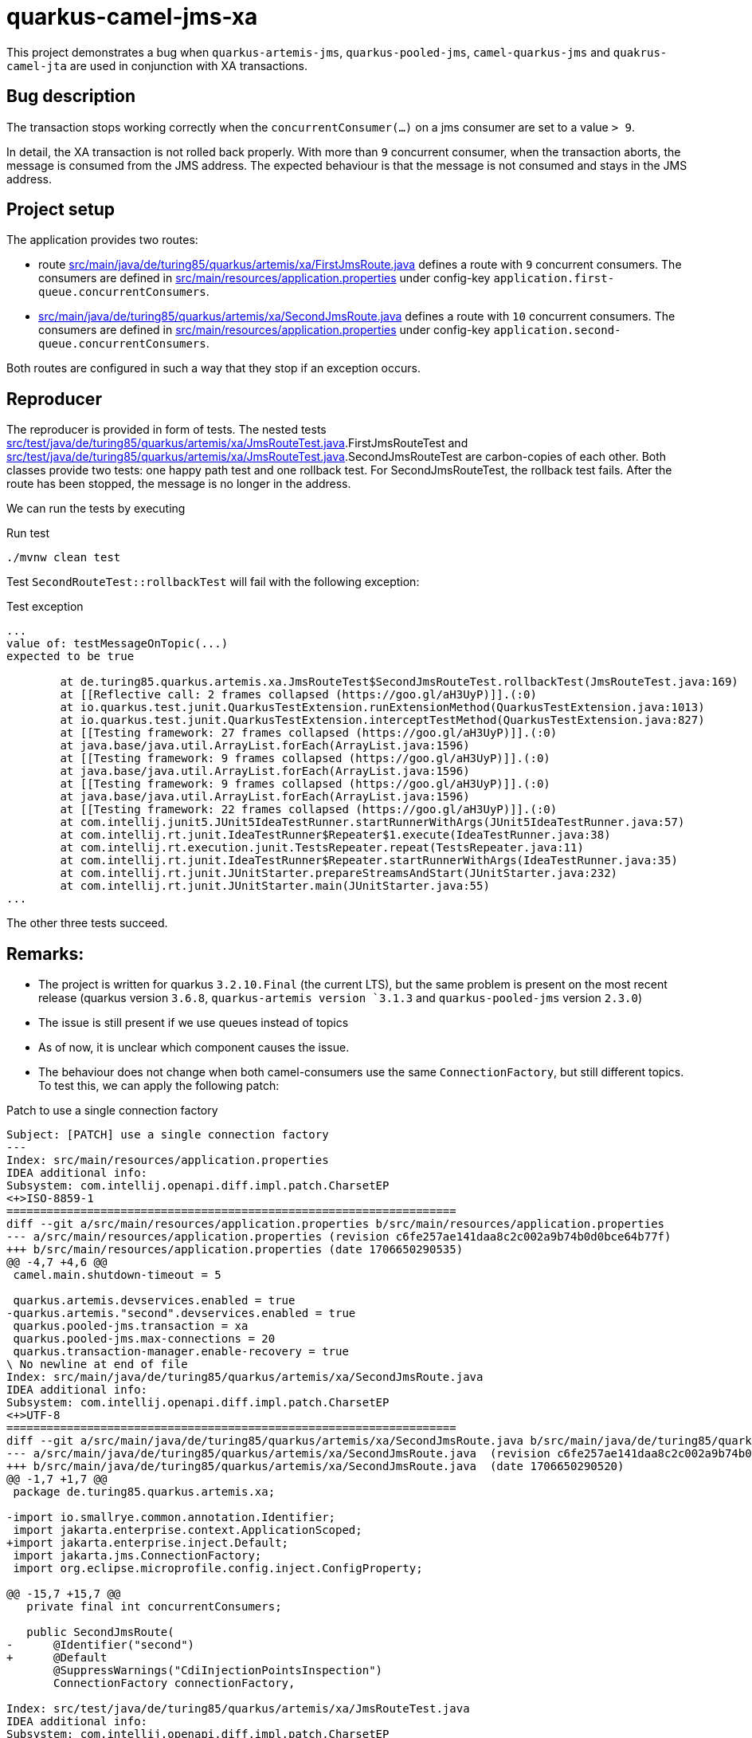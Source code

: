 = quarkus-camel-jms-xa

This project demonstrates a bug when `quarkus-artemis-jms`, `quarkus-pooled-jms`, `camel-quarkus-jms` and `quakrus-camel-jta` are used in conjunction with XA transactions.

== Bug description

The transaction stops working correctly when the `concurrentConsumer(...)` on a jms consumer are set to a value `> 9`.

In detail, the XA transaction is not rolled back properly. With more than `9` concurrent consumer, when the transaction aborts, the message is consumed from the JMS address. The expected behaviour is that the message is not consumed and stays in the JMS address.

== Project setup

The application provides two routes:

- route link:src/main/java/de/turing85/quarkus/artemis/xa/FirstJmsRoute.java[] defines a route with `9` concurrent consumers. The consumers are defined in link:src/main/resources/application.properties[] under config-key `application.first-queue.concurrentConsumers`.
- link:src/main/java/de/turing85/quarkus/artemis/xa/SecondJmsRoute.java[] defines a route with `10` concurrent consumers. The consumers are defined in link:src/main/resources/application.properties[] under config-key `application.second-queue.concurrentConsumers`.

Both routes are configured in such a way that they stop if an exception occurs.

== Reproducer

The reproducer is provided in form of tests. The nested tests link:src/test/java/de/turing85/quarkus/artemis/xa/JmsRouteTest.java[].FirstJmsRouteTest and link:src/test/java/de/turing85/quarkus/artemis/xa/JmsRouteTest.java[].SecondJmsRouteTest are carbon-copies of each other. Both classes provide two tests: one happy path test and one rollback test. For SecondJmsRouteTest, the rollback test fails. After the route has been stopped, the message is no longer in the address.

We can run the tests by executing

.Run test
[source, bash]
----
./mvnw clean test
----

Test `SecondRouteTest::rollbackTest` will fail with the following exception:

.Test exception
[source]
----
...
value of: testMessageOnTopic(...)
expected to be true

	at de.turing85.quarkus.artemis.xa.JmsRouteTest$SecondJmsRouteTest.rollbackTest(JmsRouteTest.java:169)
	at [[Reflective call: 2 frames collapsed (https://goo.gl/aH3UyP)]].(:0)
	at io.quarkus.test.junit.QuarkusTestExtension.runExtensionMethod(QuarkusTestExtension.java:1013)
	at io.quarkus.test.junit.QuarkusTestExtension.interceptTestMethod(QuarkusTestExtension.java:827)
	at [[Testing framework: 27 frames collapsed (https://goo.gl/aH3UyP)]].(:0)
	at java.base/java.util.ArrayList.forEach(ArrayList.java:1596)
	at [[Testing framework: 9 frames collapsed (https://goo.gl/aH3UyP)]].(:0)
	at java.base/java.util.ArrayList.forEach(ArrayList.java:1596)
	at [[Testing framework: 9 frames collapsed (https://goo.gl/aH3UyP)]].(:0)
	at java.base/java.util.ArrayList.forEach(ArrayList.java:1596)
	at [[Testing framework: 22 frames collapsed (https://goo.gl/aH3UyP)]].(:0)
	at com.intellij.junit5.JUnit5IdeaTestRunner.startRunnerWithArgs(JUnit5IdeaTestRunner.java:57)
	at com.intellij.rt.junit.IdeaTestRunner$Repeater$1.execute(IdeaTestRunner.java:38)
	at com.intellij.rt.execution.junit.TestsRepeater.repeat(TestsRepeater.java:11)
	at com.intellij.rt.junit.IdeaTestRunner$Repeater.startRunnerWithArgs(IdeaTestRunner.java:35)
	at com.intellij.rt.junit.JUnitStarter.prepareStreamsAndStart(JUnitStarter.java:232)
	at com.intellij.rt.junit.JUnitStarter.main(JUnitStarter.java:55)
...
----

The other three tests succeed.

== Remarks:
- The project is written for quarkus `3.2.10.Final` (the current LTS), but the same problem is present on the most recent release (quarkus version `3.6.8`, `quarkus-artemis version `3.1.3` and `quarkus-pooled-jms` version `2.3.0`)
- The issue is still present if we use queues instead of topics
- As of now, it is unclear which component causes the issue.
- The behaviour does not change when both camel-consumers use the same `ConnectionFactory`, but still different topics. To test this, we can apply the following patch:

.Patch to use a single connection factory
[source,patch]
----
Subject: [PATCH] use a single connection factory
---
Index: src/main/resources/application.properties
IDEA additional info:
Subsystem: com.intellij.openapi.diff.impl.patch.CharsetEP
<+>ISO-8859-1
===================================================================
diff --git a/src/main/resources/application.properties b/src/main/resources/application.properties
--- a/src/main/resources/application.properties	(revision c6fe257ae141daa8c2c002a9b74b0d0bce64b77f)
+++ b/src/main/resources/application.properties	(date 1706650290535)
@@ -4,7 +4,6 @@
 camel.main.shutdown-timeout = 5

 quarkus.artemis.devservices.enabled = true
-quarkus.artemis."second".devservices.enabled = true
 quarkus.pooled-jms.transaction = xa
 quarkus.pooled-jms.max-connections = 20
 quarkus.transaction-manager.enable-recovery = true
\ No newline at end of file
Index: src/main/java/de/turing85/quarkus/artemis/xa/SecondJmsRoute.java
IDEA additional info:
Subsystem: com.intellij.openapi.diff.impl.patch.CharsetEP
<+>UTF-8
===================================================================
diff --git a/src/main/java/de/turing85/quarkus/artemis/xa/SecondJmsRoute.java b/src/main/java/de/turing85/quarkus/artemis/xa/SecondJmsRoute.java
--- a/src/main/java/de/turing85/quarkus/artemis/xa/SecondJmsRoute.java	(revision c6fe257ae141daa8c2c002a9b74b0d0bce64b77f)
+++ b/src/main/java/de/turing85/quarkus/artemis/xa/SecondJmsRoute.java	(date 1706650290520)
@@ -1,7 +1,7 @@
 package de.turing85.quarkus.artemis.xa;

-import io.smallrye.common.annotation.Identifier;
 import jakarta.enterprise.context.ApplicationScoped;
+import jakarta.enterprise.inject.Default;
 import jakarta.jms.ConnectionFactory;
 import org.eclipse.microprofile.config.inject.ConfigProperty;

@@ -15,7 +15,7 @@
   private final int concurrentConsumers;

   public SecondJmsRoute(
-      @Identifier("second")
+      @Default
       @SuppressWarnings("CdiInjectionPointsInspection")
       ConnectionFactory connectionFactory,

Index: src/test/java/de/turing85/quarkus/artemis/xa/JmsRouteTest.java
IDEA additional info:
Subsystem: com.intellij.openapi.diff.impl.patch.CharsetEP
<+>UTF-8
===================================================================
diff --git a/src/test/java/de/turing85/quarkus/artemis/xa/JmsRouteTest.java b/src/test/java/de/turing85/quarkus/artemis/xa/JmsRouteTest.java
--- a/src/test/java/de/turing85/quarkus/artemis/xa/JmsRouteTest.java	(revision c6fe257ae141daa8c2c002a9b74b0d0bce64b77f)
+++ b/src/test/java/de/turing85/quarkus/artemis/xa/JmsRouteTest.java	(date 1706650290545)
@@ -2,7 +2,6 @@

 import com.google.common.truth.Truth;
 import io.quarkus.test.junit.QuarkusTest;
-import io.smallrye.common.annotation.Identifier;
 import jakarta.enterprise.inject.Default;
 import jakarta.inject.Inject;
 import jakarta.jms.ConnectionFactory;
@@ -34,12 +33,7 @@
   @Inject
   @Default
   @SuppressWarnings("CdiInjectionPointsInspection")
-  ConnectionFactory firstConnectionFactory;
-
-  @Inject
-  @Identifier("second")
-  @SuppressWarnings("CdiInjectionPointsInspection")
-  ConnectionFactory secondConnectionFactory;
+  ConnectionFactory connectionFactory;

   @EndpointInject("mock:mock")
   MockEndpoint mockEndpoint;
@@ -56,7 +50,7 @@
     void setup() throws Exception {
       stopRoute(FirstJmsRoute.ID);

-      emptyTopic(FirstJmsRoute.TOPIC, FirstJmsRoute.SUBSCRIPTION_NAME, firstConnectionFactory);
+      emptyTopic(FirstJmsRoute.TOPIC, FirstJmsRoute.SUBSCRIPTION_NAME, connectionFactory);

       startRoute(FirstJmsRoute.ID);
     }
@@ -71,7 +65,7 @@
           d -> d.weaveAddLast().to(mockEndpoint).id("mockFirst"));

       // WHEN
-      sendMessageToTopic(FirstJmsRoute.TOPIC, firstConnectionFactory);
+      sendMessageToTopic(FirstJmsRoute.TOPIC, connectionFactory);

       // THEN
       mockEndpoint.assertIsSatisfied();
@@ -79,7 +73,7 @@
           .assertThat(noMessageOnTopic(
               FirstJmsRoute.TOPIC,
               FirstJmsRoute.SUBSCRIPTION_NAME,
-              firstConnectionFactory))
+              connectionFactory))
           .isTrue();

       // CLEANUP
@@ -100,7 +94,7 @@
               "Artificial exception to test rollback"));

       // WHEN
-      sendMessageToTopic(FirstJmsRoute.TOPIC, firstConnectionFactory);
+      sendMessageToTopic(FirstJmsRoute.TOPIC, connectionFactory);

       // THEN
       Awaitility.await()
@@ -110,7 +104,7 @@
           .assertThat(testMessageOnTopic(
               FirstJmsRoute.TOPIC,
               FirstJmsRoute.SUBSCRIPTION_NAME,
-              firstConnectionFactory))
+              connectionFactory))
           .isTrue();
     }
   }
@@ -122,7 +116,7 @@
     void setup() throws Exception {
       stopRoute(SecondJmsRoute.ID);

-      emptyTopic(SecondJmsRoute.TOPIC, SecondJmsRoute.SUBSCRIPTION_NAME, secondConnectionFactory);
+      emptyTopic(SecondJmsRoute.TOPIC, SecondJmsRoute.SUBSCRIPTION_NAME, connectionFactory);

       startRoute(SecondJmsRoute.ID);
     }
@@ -137,7 +131,7 @@
           d -> d.weaveAddLast().to(mockEndpoint).id("mockSecond"));

       // WHEN
-      sendMessageToTopic(SecondJmsRoute.TOPIC, secondConnectionFactory);
+      sendMessageToTopic(SecondJmsRoute.TOPIC, connectionFactory);

       // THEN
       mockEndpoint.assertIsSatisfied();
@@ -145,7 +139,7 @@
           .assertThat(noMessageOnTopic(
               SecondJmsRoute.TOPIC,
               SecondJmsRoute.SUBSCRIPTION_NAME,
-              secondConnectionFactory))
+              connectionFactory))
           .isTrue();

       // CLEANUP
@@ -166,7 +160,7 @@
               "Artificial exception to test rollback"));

       // WHEN
-      sendMessageToTopic(SecondJmsRoute.TOPIC, secondConnectionFactory);
+      sendMessageToTopic(SecondJmsRoute.TOPIC, connectionFactory);

       // THEN
       Awaitility.await()
@@ -176,7 +170,7 @@
           .assertThat(testMessageOnTopic(
               SecondJmsRoute.TOPIC,
               SecondJmsRoute.SUBSCRIPTION_NAME,
-              secondConnectionFactory))
+              connectionFactory))
           .isTrue();
     }
   }
----
- Removing `quarkus-pooled-jms` and setting `xa-enabled = true` on both connection factories leads to both rollback tests failing; after the rollback, the message is missing from the queue

.Patch to remove `quarkus-pooled-jms`
[source, patch]
----
Subject: [PATCH] remove pooled-jms
---
Index: src/main/resources/application.properties
IDEA additional info:
Subsystem: com.intellij.openapi.diff.impl.patch.CharsetEP
<+>ISO-8859-1
===================================================================
diff --git a/src/main/resources/application.properties b/src/main/resources/application.properties
--- a/src/main/resources/application.properties	(revision 69d92916d30617f20d6f3d0e4268bb903ceea1f1)
+++ b/src/main/resources/application.properties	(date 1706650542631)
@@ -4,7 +4,7 @@
 camel.main.shutdown-timeout = 5

 quarkus.artemis.devservices.enabled = true
+quarkus.artemis.xa-enabled = true
 quarkus.artemis."second".devservices.enabled = true
-quarkus.pooled-jms.transaction = xa
-quarkus.pooled-jms.max-connections = 20
+quarkus.artemis."second".xa-enabled = true
 quarkus.transaction-manager.enable-recovery = true
\ No newline at end of file
Index: pom.xml
IDEA additional info:
Subsystem: com.intellij.openapi.diff.impl.patch.CharsetEP
<+>UTF-8
===================================================================
diff --git a/pom.xml b/pom.xml
--- a/pom.xml	(revision 69d92916d30617f20d6f3d0e4268bb903ceea1f1)
+++ b/pom.xml	(date 1706650614571)
@@ -18,7 +18,6 @@
     <quarkus.platform.group-id>io.quarkus.platform</quarkus.platform.group-id>
     <quarkus.platform.version>3.2.10.Final</quarkus.platform.version>
     <quarkus-artemis.version>3.0.4</quarkus-artemis.version>
-    <quarkus-pooled-jms.version>2.1.1</quarkus-pooled-jms.version>

     <awaitility.version>4.2.0</awaitility.version>
     <truth.version>1.3.0</truth.version>
@@ -113,11 +112,6 @@
       <groupId>io.quarkiverse.artemis</groupId>
       <artifactId>quarkus-artemis-jms</artifactId>
     </dependency>
-    <dependency>
-      <groupId>io.quarkiverse.messaginghub</groupId>
-      <artifactId>quarkus-pooled-jms</artifactId>
-      <version>${quarkus-pooled-jms.version}</version>
-    </dependency>

     <dependency>
       <groupId>org.apache.camel.quarkus</groupId>
----

- Setting `quarkus.pooled-jms.max-connections = 1` does not change the original behaviour, the rollback for the first route (= 9 concurrent consumers) succeeds, the rollback for the second route (= 10 concurrent consumers) fails

.Patch to set `quarkus.pooled-jms.max-connections = 1`
[source, patch]
----
Subject: [PATCH] set quarkus.pooled-jms.max-consumers = 1
---
Index: src/main/resources/application.properties
IDEA additional info:
Subsystem: com.intellij.openapi.diff.impl.patch.CharsetEP
<+>ISO-8859-1
===================================================================
diff --git a/src/main/resources/application.properties b/src/main/resources/application.properties
--- a/src/main/resources/application.properties	(revision f58086336f4866a951df684187b8a99dcc8a8203)
+++ b/src/main/resources/application.properties	(date 1706650729497)
@@ -6,5 +6,5 @@
 quarkus.artemis.devservices.enabled = true
 quarkus.artemis."second".devservices.enabled = true
 quarkus.pooled-jms.transaction = xa
-quarkus.pooled-jms.max-connections = 20
+quarkus.pooled-jms.max-connections = 1
 quarkus.transaction-manager.enable-recovery = true
\ No newline at end of file
----